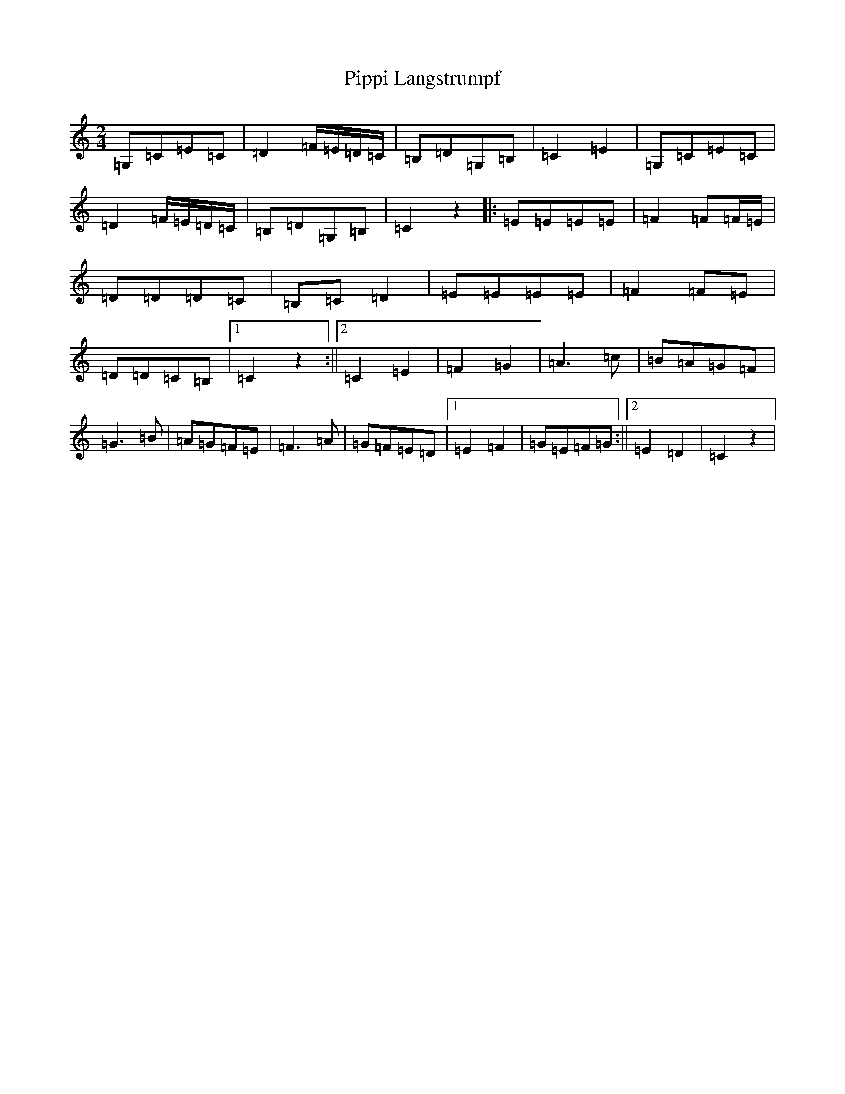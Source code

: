 X: 17124
T: Pippi Langstrumpf
S: https://thesession.org/tunes/7816#setting7816
R: polka
M:2/4
L:1/8
K: C Major
=G,=C=E=C|=D2=F/2=E/2=D/2=C/2|=B,=D=G,=B,|=C2=E2|=G,=C=E=C|=D2=F/2=E/2=D/2=C/2|=B,=D=G,=B,|=C2z2|:=E=E=E=E|=F2=F=F/2=E/2|=D=D=D=C|=B,=C=D2|=E=E=E=E|=F2=F=E|=D=D=C=B,|1=C2z2:||2=C2=E2|=F2=G2|=A3=c|=B=A=G=F|=G3=B|=A=G=F=E|=F3=A|=G=F=E=D|1=E2=F2|=G=E=F=G:||2=E2=D2|=C2z2|